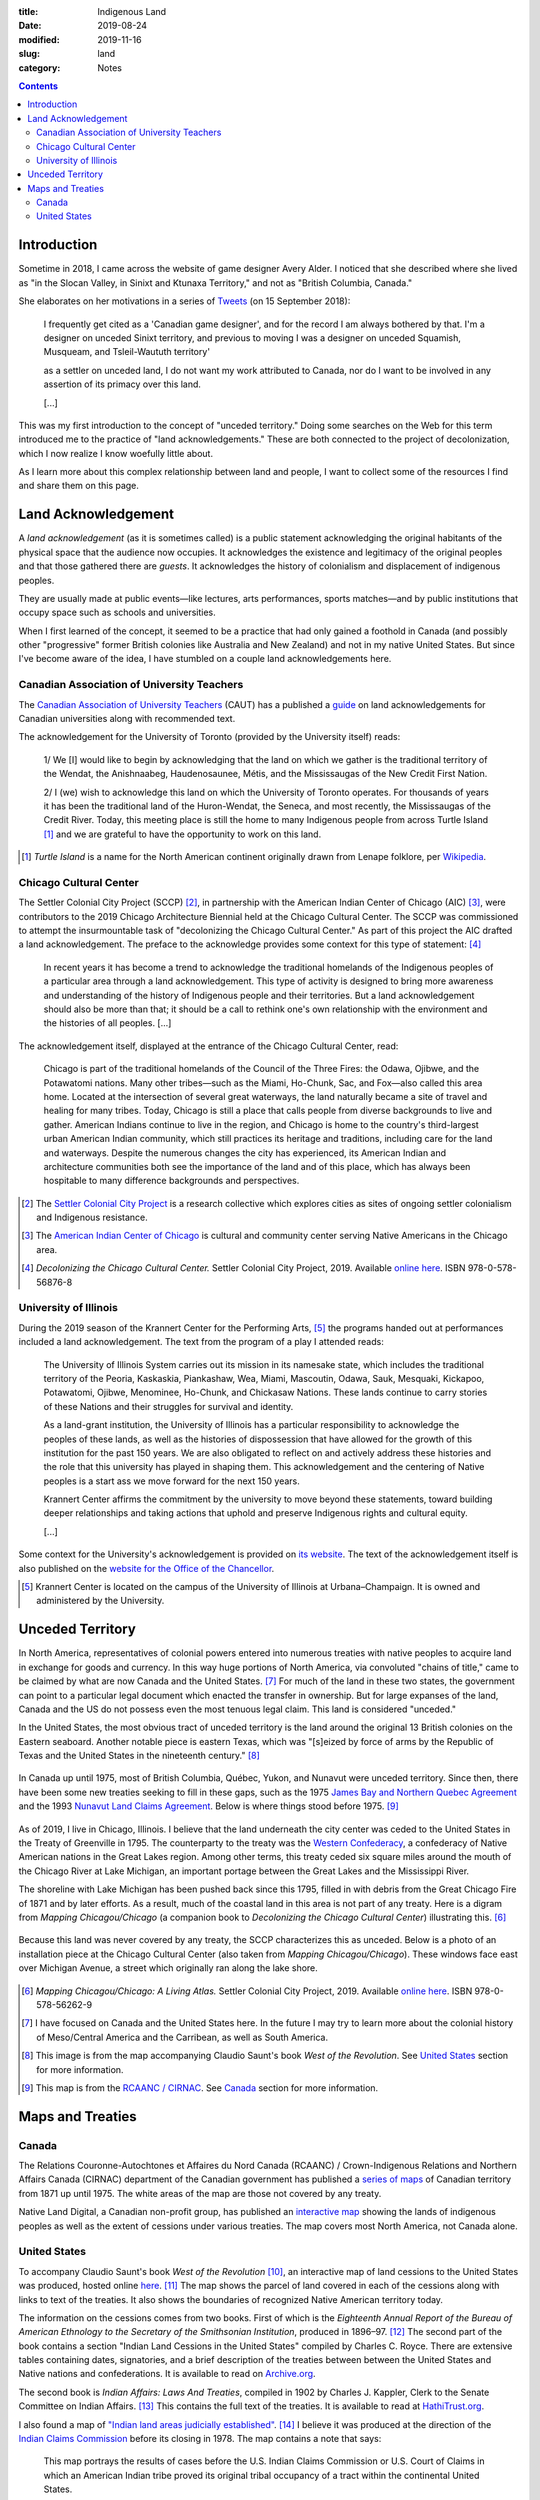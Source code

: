 :title: Indigenous Land
:date: 2019-08-24
:modified: 2019-11-16
:slug: land
:category: Notes

.. contents:: **Contents**

Introduction
------------

Sometime in 2018, I came across the website of game designer Avery Alder.
I noticed that she described where she lived as "in the Slocan Valley, in
Sinixt and Ktunaxa Territory," and not as "British Columbia, Canada."

She elaborates on her motivations in a series of `Tweets
<https://twitter.com/lackingceremony/status/1041008025413181440>`__ (on 15
September 2018):

    I frequently get cited as a 'Canadian game designer', and for the record I
    am always bothered by that. I'm a designer on unceded Sinixt territory, and
    previous to moving I was a designer on unceded Squamish, Musqueam, and
    Tsleil-Waututh territory'

    as a settler on unceded land, I do not want my work attributed to Canada,
    nor do I want to be involved in any assertion of its primacy over this land.

    [...]

This was my first introduction to the concept of "unceded territory." Doing
some searches on the Web for this term introduced me to the practice of "land
acknowledgements." These are both connected to the project of decolonization,
which I now realize I know woefully little about.

As I learn more about this complex relationship between land and people, I want
to collect some of the resources I find and share them on this page.

Land Acknowledgement
--------------------

A *land acknowledgement* (as it is sometimes called) is a public statement
acknowledging the original habitants of the physical space that the audience
now occupies. It acknowledges the existence and legitimacy of the original
peoples and that those gathered there are *guests*. It acknowledges the history
of colonialism and displacement of indigenous peoples.

They are usually made at public events—like lectures, arts performances, sports
matches—and by public institutions that occupy space such as schools and
universities.

When I first learned of the concept, it seemed to be a practice that had only
gained a foothold in Canada (and possibly other "progressive" former British
colonies like Australia and New Zealand) and not in my native United States.
But since I've become aware of the idea, I have stumbled on a couple land
acknowledgements here.

Canadian Association of University Teachers
```````````````````````````````````````````

The `Canadian Association of University Teachers <https://www.caut.ca/>`__
(CAUT) has a published a `guide
<https://www.caut.ca/content/guide-acknowledging-first-peoples-traditional-territory>`__
on land acknowledgements for Canadian universities along with recommended text.

The acknowledgement for the University of Toronto (provided by the University
itself) reads:

    1/ We [I] would like to begin by acknowledging that the land on which we gather
    is the traditional territory of the Wendat, the Anishnaabeg, Haudenosaunee,
    Métis, and the Mississaugas of the New Credit First Nation.
    
    2/ I (we) wish to acknowledge this land on which the University of Toronto
    operates. For thousands of years it has been the traditional land of the
    Huron-Wendat, the Seneca, and most recently, the Mississaugas of the Credit
    River. Today, this meeting place is still the home to many Indigenous people
    from across Turtle Island [#turtle]_ and we are grateful to have the
    opportunity to work on this land.
    

.. [#turtle] *Turtle Island* is a name for the North American continent originally drawn
    from Lenape folklore, per `Wikipedia <https://en.wikipedia.org/wiki/Turtle_Island_(North_America)>`__.

Chicago Cultural Center
```````````````````````

The Settler Colonial City Project (SCCP) [#SCCP]_, in partnership with the
American Indian Center of Chicago (AIC) [#AIC]_, were contributors to the 2019
Chicago Architecture Biennial held at the Chicago Cultural Center. The SCCP was
commissioned to attempt the insurmountable task of "decolonizing the Chicago
Cultural Center." As part of this project the AIC drafted a land
acknowledgement. The preface to the acknowledge provides some context for this
type of statement: [#decolonizing]_

    In recent years it has become a trend to acknowledge the traditional
    homelands of the Indigenous peoples of a particular area through a land
    acknowledgement.  This type of activity is designed to bring more awareness and
    understanding of the history of Indigenous people and their territories. But a
    land acknowledgement should also be more than that; it should be a call to
    rethink one's own relationship with the environment and the histories of all
    peoples. [...]
    
The acknowledgement itself, displayed at the entrance of the Chicago Cultural
Center, read:

    Chicago is part of the traditional homelands of the Council of the Three
    Fires: the Odawa, Ojibwe, and the Potawatomi nations. Many other tribes—such as
    the Miami, Ho-Chunk, Sac, and Fox—also called this area home. Located at the
    intersection of several great waterways, the land naturally became a site of
    travel and healing for many tribes. Today, Chicago is still a place that calls
    people from diverse backgrounds to live and gather. American Indians continue
    to live in the region, and Chicago is home to the country's third-largest urban
    American Indian community, which still practices its heritage and traditions,
    including care for the land and waterways. Despite the numerous changes the
    city has experienced, its American Indian and architecture communities both see
    the importance of the land and of this place, which has always been hospitable
    to many difference backgrounds and perspectives.

.. [#SCCP] The `Settler Colonial City Project <https://settlercolonialcityproject.org>`__
    is a research collective which explores cities as sites of ongoing settler colonialism and Indigenous resistance.

.. [#AIC] The `American Indian Center of Chicago <https://www.aicchicago.org>`__
    is cultural and community center serving Native Americans in the Chicago area.

.. [#decolonizing] *Decolonizing the Chicago Cultural Center.* Settler Colonial City Project, 2019.
    Available `online here <https://settlercolonialcityproject.org/Decolonizing-the-Chicago-Cultural-Center>`__.
    ISBN 978-0-578-56876-8

University of Illinois
``````````````````````

During the 2019 season of the Krannert Center for the Performing Arts,
[#krannert]_ the programs handed out at
performances included a land acknowledgement. The text from the program of a
play I attended reads:

    The University of Illinois System carries out its mission in its namesake
    state, which includes the traditional territory of the Peoria, Kaskaskia,
    Piankashaw, Wea, Miami, Mascoutin, Odawa, Sauk, Mesquaki, Kickapoo, Potawatomi,
    Ojibwe, Menominee, Ho-Chunk, and Chickasaw Nations. These lands continue to
    carry stories of these Nations and their struggles for survival and identity.
    
    As a land-grant institution, the University of Illinois has a particular
    responsibility to acknowledge the peoples of these lands, as well as the
    histories of dispossession that have allowed for the growth of this institution
    for the past 150 years. We are also obligated to reflect on and actively
    address these histories and the role that this university has played in shaping
    them. This acknowledgement and the centering of Native peoples is a start ass
    we move forward for the next 150 years.
    
    Krannert Center affirms the commitment by the university to move beyond these
    statements, toward building deeper relationships and taking actions that uphold
    and preserve Indigenous rights and cultural equity.
    
    [...]

Some context for the University's acknowledgement is provided on `its website
<https://www.uillinois.edu/about/land_acknowledgement>`__. The text of the
acknowledgement itself is also published on the `website for the Office of the
Chancellor <https://chancellor.illinois.edu/land_acknowledgement.html>`__.

.. How to cite this performance program?

.. [#krannert] Krannert Center is located on the campus of the University of
    Illinois at Urbana–Champaign. It is owned and administered by the University.


Unceded Territory
-----------------

In North America, representatives of colonial powers entered into numerous
treaties with native peoples to acquire land in exchange for goods and
currency. In this way huge portions of North America, via convoluted "chains of
title," came to be claimed by what are now Canada and the United States. [#na]_
For much of the land in these two states, the government can point to a
particular legal document which enacted the transfer in ownership.  But for
large expanses of the land, Canada and the US do not possess even the most
tenuous legal claim. This land is considered "unceded."

In the United States, the most obvious tract of unceded territory is the land
around the original 13 British colonies on the Eastern seaboard. Another
notable piece is eastern Texas, which was "[s]eized by force of arms by the
Republic of Texas and the United States in the nineteenth century." [#us_map]_

.. figure:: ./media/us-cessions.jpg
   :alt: Map of land cessions in the United States ca. 2014
   :align: center

In Canada up until 1975, most of British Columbia, Québec, Yukon, and Nunavut
were unceded territory.  Since then, there have been some new treaties seeking
to fill in these gaps, such as the 1975 `James Bay and Northern Quebec
Agreement
<https://en.wikipedia.org/wiki/James_Bay_and_Northern_Quebec_Agreement>`__ and
the 1993 `Nunavut Land Claims Agreement
<https://en.wikipedia.org/wiki/Nunavut_Land_Claims_Agreement>`__. Below is
where things stood before 1975. [#ca_map]_

.. figure:: ./media/canada-cessions.png
   :alt: Map of land cessions in Canada pre-1975
   :align: center

.. Rewrite rest of this section?

As of 2019, I live in Chicago, Illinois. I believe that the land underneath the
city center was ceded to the United States in the Treaty of Greenville in 1795.
The counterparty to the treaty was the `Western Confederacy
<https://en.wikipedia.org/wiki/Western_Confederacy>`__, a confederacy of Native
American nations in the Great Lakes region. Among other terms, this treaty
ceded six square miles around the mouth of the Chicago River at Lake Michigan,
an important portage between the Great Lakes and the Mississippi River.

The shoreline with Lake Michigan has been pushed back since this 1795,
filled in with debris from the Great Chicago Fire of 1871 and by later efforts.
As a result, much of the coastal land in this area is not part of any treaty. Here is a
digram from *Mapping Chicagou/Chicago* (a companion book to *Decolonizing the
Chicago Cultural Center*) illustrating this. [#mapping]_

.. figure:: ./media/shoreline-unceded-land.png
   :alt: Chicago shoreline with Lake Michigan over time
   :align: center

Because this land was never covered by any treaty, the SCCP characterizes this
as unceded. Below is a photo of an installation piece at the Chicago Cultural
Center (also taken from *Mapping Chicagou/Chicago*). These windows face east
over Michigan Avenue, a street which originally ran along the lake shore.

.. figure:: ./media/window-unceded-land.png
   :alt: Eastern view from Chicago Cultural Center
   :align: center

.. [#mapping] *Mapping Chicagou/Chicago: A Living Atlas.* Settler Colonial City Project, 2019.
    Available `online here <https://settlercolonialcityproject.org/Mapping-Chicagou-Chicago>`__.
    ISBN 978-0-578-56262-9

.. [#na] I have focused on Canada and the United States here. In the future I
    may try to learn more about the colonial history of Meso/Central America and
    the Carribean, as well as South America.

.. [#us_map] This image is from the map accompanying Claudio Saunt's book *West of
    the Revolution*. See `United States`_ section for more information.

.. [#ca_map] This map is from the `RCAANC / CIRNAC
    <https://www.rcaanc-cirnac.gc.ca/eng/1100100032297/1544716489360>`__. See Canada_ section
    for more information.

Maps and Treaties
-----------------

Canada
``````

The Relations Couronne-Autochtones et Affaires du Nord Canada (RCAANC) /
Crown-Indigenous Relations and Northern Affairs Canada (CIRNAC) department of
the Canadian government has published a `series of maps
<https://www.rcaanc-cirnac.gc.ca/eng/1100100032297/1544716489360>`__ of
Canadian territory from 1871 up until 1975. The white areas of the map are
those not covered by any treaty.

Native Land Digital, a Canadian non-profit group, has published an `interactive
map <Native Land Digital>`__ showing the lands of indigenous peoples as well
as the extent of cessions under various treaties. The map covers most North
America, not Canada alone.

.. GIS map similar to native-land.ca: https://www.whose.land/en/

.. All: http://cegep-heritage.qc.ca/indigenizing-education/geography.php

.. The `Ontario.ca <https://www.ontario.ca/>`__ website contains a `map <https://www.ontario.ca/page/map-ontario-treaties-and-reserves>`__ of land cessions in the province of Ontario with links to the text of the treaties.

.. More Canada maps/treaties:
.. Treaties in the province of Saskatchewan: http://www.otc.ca/pages/about_the_treaties.html
.. Manitoba: http://www.trcm.ca/treaties/treaties-in-manitoba/view-pdf-interactive-map-of-numbered-treaties-trcm-july-20-entry/
.. Number treaties: https://en.wikipedia.org/wiki/Numbered_Treaties
.. British Columbia: https://www.aadnc-aandc.gc.ca/eng/1100100021015/1100100021021

United States
`````````````

To accompany Claudio Saunt's book *West of the Revolution* [#wotr]_, an
interactive map of land cessions to the United States was produced, hosted
online `here <http://invasionofamerica.ehistory.org/>`__. [#ioa]_ The map shows
the parcel of land covered in each of the cessions along with links to text of
the treaties. It also shows the boundaries of recognized Native American
territory today.

The information on the cessions comes from two books. First of which is the
*Eighteenth Annual Report of the Bureau of American Ethnology to the Secretary
of the Smithsonian Institution*, produced in 1896–97. [#ar]_ The second part of
the book contains a section "Indian Land Cessions in the United States"
compiled by Charles C. Royce. There are extensive tables containing
dates, signatories, and a brief description of the treaties between between the
United States and Native nations and confederations. It is available to read
on `Archive.org <https://archive.org/details/annualreportofbu218smit>`__.

The second book is *Indian Affairs: Laws And Treaties*, compiled in 1902 by
Charles J. Kappler, Clerk to the Senate Committee on Indian Affairs. [#ia]_
This contains the full text of the treaties. It is available to read at
`HathiTrust.org <https://catalog.hathitrust.org/Record/008319763>`__.

I also found a map of `"Indian land areas judicially established"
<https://pubs.usgs.gov/unnumbered/70114965/plate-1.pdf>`__. [#ilje]_ I believe
it was produced at the direction of the `Indian Claims Commission
<https://en.wikipedia.org/wiki/Indian_Claims_Commission>`__ before its closing
in 1978. The map contains a note that says:

    This map portrays the results of cases before the U.S. Indian Claims Commission
    or U.S. Court of Claims in which an American Indian tribe proved its original
    tribal occupancy of a tract within the continental United States.

.. On the `Bureau of Indian Affairs website <https://www.bia.gov/>`__, I found a `map <https://www.bia.gov/sites/bia.gov/files/assets/bia/ots/webteam/pdf/idc1-028635.pdf>`__ of the lands of Federally recognize tribes.
.. I also found a map of `"Indian land areas judicially established in 1978" <https://www.bia.gov/sites/bia_prod.opengov.ibmcloud.com/files/assets/public/pdf/Indian_Land_Areas_Judicially_Established_1978_and_AI_Reservations.pdf>`__.  
.. Broken map from Bureau of Indian Affairs: https://biamaps.doi.gov/indianlands/

.. [#wotr] Saunt, Claudio. *West of the Revolution: An Uncommon History of 1776.* W. W. Norton & Company, 2014.
.. [#ioa] The map URL, http://invasionofamerica.ehistory.org, redirects to a URL at the arcgis.com domain, 
    `<http://usg.maps.arcgis.com/apps/webappviewer/index.html?id=eb6ca76e008543a89349ff2517db47e6>`__.
    I suspect that one of these links will break someday and this painstakingly detailed ArcGIS map will become inacessible.
.. [#ar] *Annual Report of the Bureau of American Ethnology to the Secretary of the Smithsonian Institution*.
    Ed. by J. W. Powell, vol. 18. Government Printing Office, 1899.
.. [#ia] *Indian Affairs: Laws And Treaties.* Ed. by Charles J. Kappler, 5 vols. Government Printing Office, 1904. 
.. [#ilje] The digital object identifier (DOI) link with more metadata is `<https://doi.org/10.3133/70114965>`__.

.. TODO: 
.. Section to add: Labor
.. *   Statement on marble sourcing in the CCC at the 2019 architecture biennial
.. *   Wiki says Krannert also has marble from Carrara, Italy. Need to find a citation.
.. *   Monuments to labor deaths at large public works like dams, bridges, skyscrapers, etc.?
.. *   Pyramids and slave labor
.. *   Ongoing forced labor in US prisons; exception to slavery in the Constitution; sites of planations become state prisons after Civil War

.. Krannert marble: https://web.archive.org/web/20120721211857/http://www.kcsa.uiuc.edu/Tours/tourWeb/LobbyPage.html
.. "The marble walls seen around the lobby are made of Carrera [sic] marble. This marble comes from quarries in Carrera [sic], Italy."

.. Other Refs
.. New Yorker article https://www.newyorker.com/culture/culture-desk/canadas-impossible-acknowledgment
.. Canadian school text? https://www.tdsb.on.ca/Portals/0/Elementary/Treaty%20AcknowledgementFINAL.pdf

.. New Zealand: https://www.quora.com/Is-there-a-New-Zealand-equivalent-of-the-acknowledgement-of-country-statement-used-in-Australia-and-if-so-what-is-the-proper-wording-for-it

.. Australian "acknowledgement of country": https://www.michaelamcdonnell.org/acknowledgement-of-country
.. https://magazine.nursing.jhu.edu/2019/10/acknowledging-the-land-on-which-we-build/: "Indigenous Land Acknowledgment, by non-Native institutions, is new in the US and follows well-established protocols in Australia, Canada and New Zealand."
